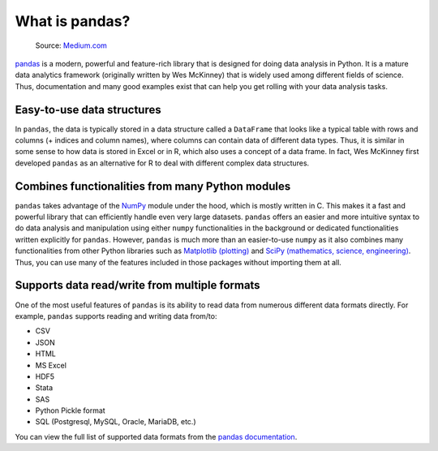 What is pandas?
===============

.. figure:: img/pandas_logo.png
   :class: dark-light
   :width: 300px

   Source: `Medium.com <https://medium.com/towards-data-science/a-quick-introduction-to-the-pandas-python-library-f1b678f34673>`__

`pandas <http://pandas.pydata.org/>`__ is a modern, powerful and feature-rich library that is designed for doing data analysis in Python.
It is a mature data analytics framework (originally written by Wes McKinney) that is widely used among different fields of science.
Thus, documentation and many good examples exist that can help you get rolling with your data analysis tasks.

Easy-to-use data structures
---------------------------

In ``pandas``, the data is typically stored in a data structure called a ``DataFrame`` that looks like a typical table with rows and columns
(+ indices and column names), where columns can contain data of different data types.
Thus, it is similar in some sense to how data is stored in Excel or in R, which also uses a concept of a data frame.
In fact, Wes McKinney first developed ``pandas`` as an alternative for R to deal with different complex data structures.

Combines functionalities from many Python modules
-------------------------------------------------

``pandas`` takes advantage of the `NumPy <http://www.numpy.org/>`__ module under the hood, which is mostly written in C.
This makes it a fast and powerful library that can efficiently handle even very large datasets.
``pandas`` offers an easier and more intuitive syntax to do data analysis and manipulation using either ``numpy`` functionalities in the background or dedicated functionalities written explicitly for ``pandas``.
However, ``pandas`` is much more than an easier-to-use ``numpy`` as it also combines many functionalities from other Python libraries such as `Matplotlib (plotting) <https://matplotlib.org/>`__ and `SciPy (mathematics, science, engineering) <https://www.scipy.org/>`__.
Thus, you can use many of the features included in those packages without importing them at all.

Supports data read/write from multiple formats
----------------------------------------------

One of the most useful features of ``pandas`` is its ability to read data from numerous different data formats directly.
For example, ``pandas`` supports reading and writing data from/to:

- CSV
- JSON
- HTML
- MS Excel
- HDF5
- Stata
- SAS
- Python Pickle format
- SQL (Postgresql, MySQL, Oracle, MariaDB, etc.)

You can view the full list of supported data formats from the `pandas documentation <https://pandas.pydata.org/docs/user_guide/io.html>`__.
